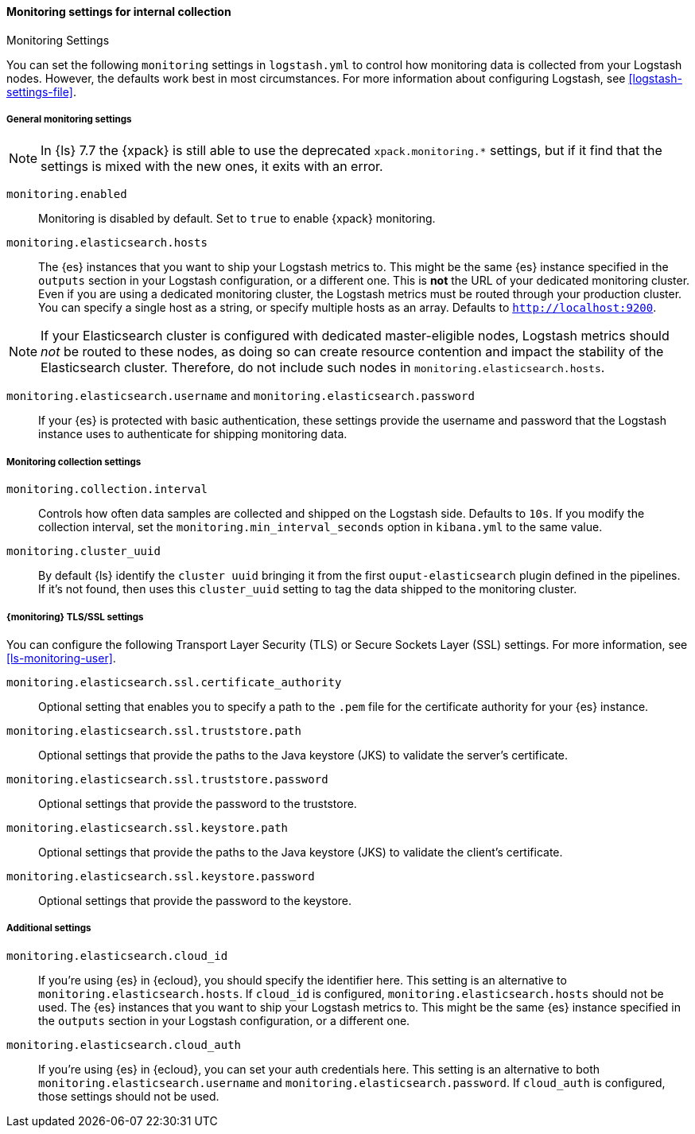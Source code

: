 [role="xpack"]
[[monitoring-settings]]
==== Monitoring settings for internal collection
++++
<titleabbrev>Monitoring Settings</titleabbrev>
++++

You can set the following `monitoring` settings in `logstash.yml` to
control how monitoring data is collected from your Logstash nodes. However, the
defaults work best in most circumstances. For more information about configuring
Logstash, see <<logstash-settings-file>>.


[[monitoring-general-settings]]
===== General monitoring settings

NOTE: In {ls} 7.7 the {xpack} is still able to use the deprecated `xpack.monitoring.*` settings, but if it
find that the settings is mixed with the new ones, it exits with an error.

`monitoring.enabled`::

Monitoring is disabled by default. Set to `true` to enable {xpack} monitoring.

`monitoring.elasticsearch.hosts`::

The {es} instances that you want to ship your Logstash metrics to. This might be
the same {es} instance specified in the `outputs` section in your Logstash
configuration, or a different one. This is *not* the URL of your dedicated
monitoring cluster. Even if you are using a dedicated monitoring cluster, the
Logstash metrics must be routed through your production cluster. You can specify
a single host as a string, or specify multiple hosts as an array. Defaults to
`http://localhost:9200`.

NOTE: If your Elasticsearch cluster is configured with dedicated master-eligible
nodes, Logstash metrics should _not_ be routed to these nodes, as doing so can
create resource contention and impact the stability of the Elasticsearch
cluster. Therefore, do not include such nodes in
`monitoring.elasticsearch.hosts`.

`monitoring.elasticsearch.username` and `monitoring.elasticsearch.password`::

If your {es} is protected with basic authentication, these settings provide the
username and password that the Logstash instance uses to authenticate for
shipping monitoring data.


[[monitoring-collection-settings]]
===== Monitoring collection settings

`monitoring.collection.interval`::

Controls how often data samples are collected and shipped on the Logstash side.
Defaults to `10s`. If you modify the collection interval, set the 
`monitoring.min_interval_seconds` option in `kibana.yml` to the same value.

`monitoring.cluster_uuid`::

By default {ls} identify the `cluster uuid` bringing it from the first `ouput-elasticsearch` plugin defined
in the pipelines.
If it's not found, then uses this `cluster_uuid` setting to tag the data shipped to the monitoring cluster.

[[monitoring-ssl-settings]]
===== {monitoring} TLS/SSL settings

You can configure the following Transport Layer Security (TLS) or
Secure Sockets Layer (SSL) settings. For more information, see 
<<ls-monitoring-user>>.

`monitoring.elasticsearch.ssl.certificate_authority`::

Optional setting that enables you to specify a path to the `.pem` file for the
certificate authority for your {es} instance.

`monitoring.elasticsearch.ssl.truststore.path`::

Optional settings that provide the paths to the Java keystore (JKS) to validate
the server’s certificate.

`monitoring.elasticsearch.ssl.truststore.password`::

Optional settings that provide the password to the truststore.

`monitoring.elasticsearch.ssl.keystore.path`::

Optional settings that provide the paths to the Java keystore (JKS) to validate
the client’s certificate.

`monitoring.elasticsearch.ssl.keystore.password`::

Optional settings that provide the password to the keystore.

[[monitoring-additional-settings]]
===== Additional settings

`monitoring.elasticsearch.cloud_id`::

If you're using {es} in {ecloud}, you should specify the identifier here.
This setting is an alternative to `monitoring.elasticsearch.hosts`.
If `cloud_id` is configured, `monitoring.elasticsearch.hosts` should not be used.
The {es} instances that you want to ship your Logstash metrics to. This might be
the same {es} instance specified in the `outputs` section in your Logstash
configuration, or a different one.

`monitoring.elasticsearch.cloud_auth`::

If you're using {es} in {ecloud}, you can set your auth credentials here.
This setting is an alternative to both `monitoring.elasticsearch.username`
and `monitoring.elasticsearch.password`. If `cloud_auth` is configured,
those settings should not be used.
